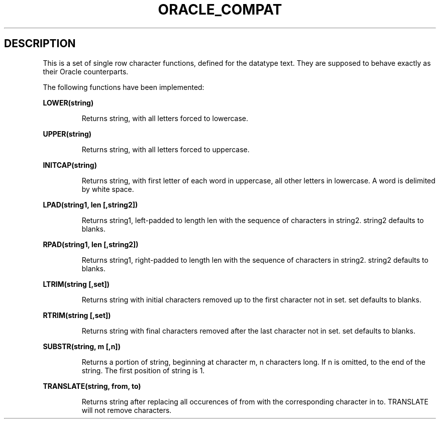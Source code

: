 .\" This is -*-nroff-*-
.\" XXX standard disclaimer belongs here....
.\" $Id: oracle_compat.3,v 1.1 1997/03/07 00:47:41 scrappy Exp $
.TH ORACLE_COMPAT SQL 03/06/97 PostgreSQL PostgreSQL
.SH DESCRIPTION
This is a set of single row character functions, defined for the datatype 
text. They are supposed to behave exactly as their Oracle counterparts. 
.PP
The following functions have been implemented: 
.PP
.B LOWER(string)
.IP
Returns string, with all letters forced to lowercase.
.PP
.B UPPER(string)
.IP
Returns string, with all letters forced to uppercase.
.PP
.B INITCAP(string)
.IP
Returns string, with first letter of each word in uppercase,
all other letters in lowercase. A word is delimited by white
space.
.PP
.B LPAD(string1, len [,string2])
.IP
Returns string1, left-padded to length len with the sequence
of characters in string2. string2 defaults to blanks.
.PP
.B RPAD(string1, len [,string2])
.IP
Returns string1, right-padded to length len with the sequence
of characters in string2. string2 defaults to blanks.
.PP
.B LTRIM(string [,set])
.IP
Returns string with initial characters removed up to the first
character not in set. set defaults to blanks.
.PP
.B RTRIM(string [,set])
.IP
Returns string with final characters removed after the last
character not in set. set defaults to blanks.
.PP
.B SUBSTR(string, m [,n])
.IP
Returns a portion of string, beginning at character m, n
characters long. If n is omitted, to the end of the string.
The first position of string is 1.
.PP
.B TRANSLATE(string, from, to)
.IP
Returns string after replacing all occurences of from with
the corresponding character in to. TRANSLATE will not remove
characters.
